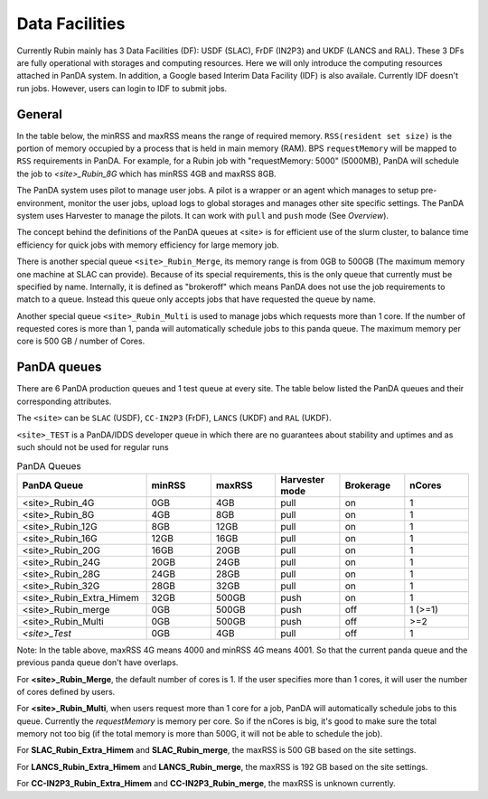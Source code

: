 Data Facilities
================

Currently Rubin mainly has 3 Data Facilities (DF): USDF (SLAC), FrDF (IN2P3) and UKDF (LANCS and RAL).
These 3 DFs are fully operational with storages and computing resources. Here we will only introduce
the computing resources attached in PanDA system.
In addition, a Google based Interim Data Facility (IDF) is also availale. Currently IDF doesn't run jobs.
However, users can login to IDF to submit jobs.


General
--------
In the table below, the minRSS and maxRSS means the range of required memory.
``RSS(resident set size)`` is the portion of memory occupied by a process
that is held in main memory (RAM). BPS ``requestMemory`` will be mapped to
``RSS`` requirements in PanDA.
For example, for a Rubin job with "requestMemory: 5000" (5000MB), PanDA will
schedule the job to *<site>_Rubin_8G* which has minRSS 4GB and maxRSS 8GB.

The PanDA system uses pilot to manage user jobs. A pilot is a wrapper or an agent
which manages to setup pre-environment, monitor the user jobs, upload logs to
global storages and manages other site specific settings. The PanDA system uses
Harvester to manage the pilots. It can work with ``pull`` and ``push`` mode (See *Overview*).

The concept behind the definitions of the PanDA queues at <site> is for efficient use of the
slurm cluster, to balance time efficiency for quick jobs with memory efficiency for large memory job.

There is another special queue ``<site>_Rubin_Merge``, its memory range is from 0GB to
500GB (The maximum memory one machine at SLAC can provide). Because of its special
requirements, this is the only queue that currently must be specified by name. Internally,
it is defined as "brokeroff" which means PanDA does not use the job requirements to match
to a queue. Instead this queue only accepts jobs that have requested the queue by name.

Another special queue ``<site>_Rubin_Multi`` is used to manage jobs which requests more than
1 core. If the number of requested cores is more than 1, panda will automatically schedule jobs
to this panda queue. The maximum memory per core is 500 GB / number of Cores.

PanDA queues
------------

There are 6 PanDA production queues and 1 test queue at every site. The table below listed the PanDA queues
and their corresponding attributes.

The ``<site>`` can be ``SLAC`` (USDF), ``CC-IN2P3`` (FrDF), ``LANCS`` (UKDF) and ``RAL`` (UKDF).

``<site>_TEST`` is a PanDA/IDDS developer queue in which there are no guarantees about stability
and uptimes and as such should not be used for regular runs

.. list-table:: PanDA Queues
   :widths: 50 25 25 25 25 25
   :header-rows: 1

   * - PanDA Queue
     - minRSS
     - maxRSS
     - Harvester mode
     - Brokerage
     - nCores
   * - <site>_Rubin_4G
     - 0GB
     - 4GB
     - pull
     - on
     - 1
   * - <site>_Rubin_8G
     - 4GB
     - 8GB
     - pull
     - on
     - 1
   * - <site>_Rubin_12G
     - 8GB
     - 12GB
     - pull
     - on
     - 1
   * - <site>_Rubin_16G
     - 12GB
     - 16GB
     - pull
     - on
     - 1
   * - <site>_Rubin_20G
     - 16GB
     - 20GB
     - pull
     - on
     - 1
   * - <site>_Rubin_24G
     - 20GB
     - 24GB
     - pull
     - on
     - 1
   * - <site>_Rubin_28G
     - 24GB
     - 28GB
     - pull
     - on
     - 1
   * - <site>_Rubin_32G
     - 28GB
     - 32GB
     - pull
     - on
     - 1
   * - <site>_Rubin_Extra_Himem
     - 32GB
     - 500GB
     - push
     - on
     - 1
   * - <site>_Rubin_merge
     - 0GB
     - 500GB
     - push
     - off
     - 1 (>=1)
   * - <site>_Rubin_Multi
     - 0GB
     - 500GB
     - push
     - off
     - >=2
   * - *<site>_Test*
     - 0GB
     - 4GB
     - pull
     - off
     - 1


Note: In the table above, maxRSS 4G means 4000 and minRSS 4G means 4001. So that the current panda queue
and the previous panda queue don't have overlaps.

For **<site>_Rubin_Merge**, the default number of cores is 1. If the user specifies more than 1 cores,
it will user the number of cores defined by users.

For **<site>_Rubin_Multi**, when users request more than 1 core for a job, PanDA will automatically schedule
jobs to this queue. Currently the *requestMemory* is memory per core. So if the nCores is big, it's good to
make sure the total memory not too big (if the total memory is more than 500G, it will not be able to schedule
the job).

For **SLAC_Rubin_Extra_Himem** and **SLAC_Rubin_merge**, the maxRSS is 500 GB based on the site settings.

For **LANCS_Rubin_Extra_Himem** and **LANCS_Rubin_merge**, the maxRSS is 192 GB based on the site settings.

For **CC-IN2P3_Rubin_Extra_Himem** and **CC-IN2P3_Rubin_merge**, the maxRSS is unknown currently.

